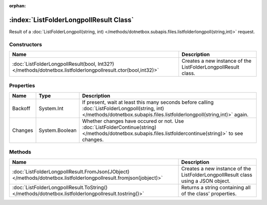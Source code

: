 :orphan:

:index:`ListFolderLongpollResult Class`
=======================================

Result of a :doc:`ListFolderLongpoll(string, int) </methods/dotnetbox.subapis.files.listfolderlongpoll(string,int)>`  request.

Constructors
------------

============================================================================================================ =============================================================
Name                                                                                                         Description                                                   
============================================================================================================ =============================================================
:doc:`ListFolderLongpollResult(bool, Int32?) </methods/dotnetbox.listfolderlongpollresult.ctor(bool,int32)>` Creates a new instance of the ListFolderLongpollResult class. 
============================================================================================================ =============================================================

Properties
----------

======= ============== ===========================================================================================================================================================================
Name    Type           Description                                                                                                                                                                 
======= ============== ===========================================================================================================================================================================
Backoff System.Int     If present, wait at least this many seconds before calling :doc:`ListFolderLongpoll(string, int) </methods/dotnetbox.subapis.files.listfolderlongpoll(string,int)>`  again. 
Changes System.Boolean Whether changes have occured or not. Use :doc:`ListFolderContinue(string) </methods/dotnetbox.subapis.files.listfoldercontinue(string)>`  to see changes.                   
======= ============== ===========================================================================================================================================================================

Methods
-------

================================================================================================================= =================================================================================
Name                                                                                                              Description                                                                       
================================================================================================================= =================================================================================
:doc:`ListFolderLongpollResult.FromJson(JObject) </methods/dotnetbox.listfolderlongpollresult.fromjson(jobject)>` Creates a new instance of the ListFolderLongpollResult class using a JSON object. 
:doc:`ListFolderLongpollResult.ToString() </methods/dotnetbox.listfolderlongpollresult.tostring()>`               Returns a string containing all of the class' properties.                         
================================================================================================================= =================================================================================

